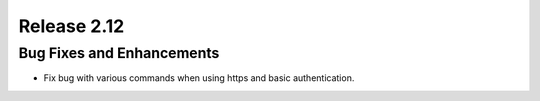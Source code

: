 ============
Release 2.12
============

Bug Fixes and Enhancements
--------------------------

* Fix bug with various commands when using https and basic authentication.
